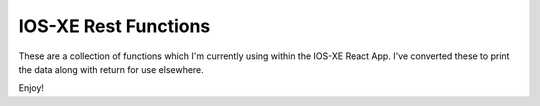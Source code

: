 IOS-XE Rest Functions
---------------------

These are a collection of functions which I'm currently using within the IOS-XE React App. I've converted these to print the data along with return for use elsewhere.

Enjoy!
